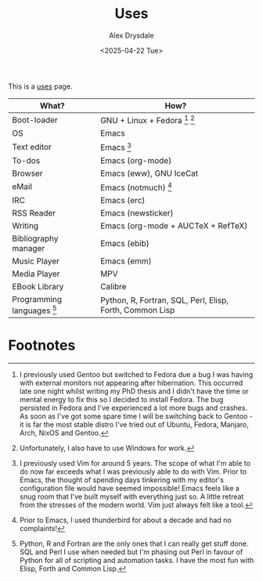 #+TITLE: Uses
#+AUTHOR: Alex Drysdale
#+DATE: <2025-04-22 Tue>
#+FILETAGS: :slashpages:emacs:

This is a [[https://uses.tech/][uses]] page.


| What?                        | How?                                                     |
|------------------------------+----------------------------------------------------------|
| Boot-loader                  | GNU + Linux + Fedora [fn:1] [fn:2]                       |
| OS                           | Emacs                                                    |
| Text editor                  | Emacs [fn:3]                                             |
| To-dos                       | Emacs (org-mode)                                         |
| Browser                      | Emacs (eww), GNU IceCat                                  |
| eMail                        | Emacs (notmuch) [fn:4]                                   |
| IRC                          | Emacs (erc)                                              |
| RSS Reader                   | Emacs (newsticker)                                       |
| Writing                      | Emacs (org-mode + AUCTeX + RefTeX)                       |
| Bibliography manager         | Emacs (ebib)                                             |
| Music Player                 | Emacs (emm)                                              |
| Media Player                 | MPV                                                      |
| EBook Library                | Calibre                                                  |
| Programming languages [fn:5] | Python, R, Fortran, SQL, Perl, Elisp, Forth, Common Lisp |

* Footnotes

[fn:1] I previously used Gentoo but switched to Fedora due a bug I was having with external monitors not appearing after hibernation. This occurred late one night whilst writing my PhD thesis and I didn't have the time or mental energy to fix this so I decided to install Fedora. The bug persisted in Fedora and I've experienced a lot more bugs and crashes. As soon as I've got some spare time I will be switching back to Gentoo - it is far the most stable distro I've tried out of Ubuntu, Fedora, Manjaro, Arch, NixOS and Gentoo.

[fn:2] Unfortunately, I also have to use Windows for work.

[fn:3] I previously used Vim for around 5 years. The scope of what I'm able to do now far exceeds what I was previously able to do with Vim. Prior to Emacs, the thought of spending days tinkering with my editor's configuration file would have seemed impossible! Emacs feels like a snug room that I've built myself with everything just so. A little retreat from the stresses of the modern world. Vim just always felt like a tool.

[fn:4] Prior to Emacs, I used thunderbird for about a decade and had no complaints!

[fn:5] Python, R and Fortran are the only ones that I can really get stuff done. SQL and Perl I use when needed but I'm phasing out Perl in favour of Python for all of scripting and automation tasks. I have the most fun with Elisp, Forth and Common Lisp.
